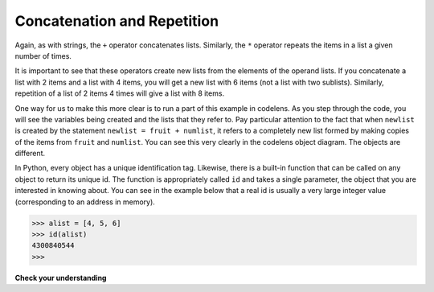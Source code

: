 ..  Copyright (C)  Brad Miller, David Ranum, Jeffrey Elkner, Peter Wentworth, Allen B. Downey, Chris
    Meyers, and Dario Mitchell.  Permission is granted to copy, distribute
    and/or modify this document under the terms of the GNU Free Documentation
    License, Version 1.3 or any later version published by the Free Software
    Foundation; with Invariant Sections being Forward, Prefaces, and
    Contributor List, no Front-Cover Texts, and no Back-Cover Texts.  A copy of
    the license is included in the section entitled "GNU Free Documentation
    License".

.. qnum::
   :prefix: list-6-
   :start: 1

Concatenation and Repetition
----------------------------

Again, as with strings, the ``+`` operator concatenates lists.  
Similarly, the ``*`` operator repeats the items in a list a given number of times.

.. activecode:: lie

    fruit = ["apple", "orange", "banana", "cherry"]
    print([1, 2] + [3, 4])
    print(fruit + [6, 7, 8, 9])

    print([0] * 4)
    print([1, 2, ["hello", "goodbye"]] * 2)


It is important to see that these operators create new lists from the elements of the operand lists.  If you concatenate a list with 2 items and a list with 4 items, you will get a new list with 6 items (not a list with two sublists).  Similarly, repetition of a list of 2 items 4 times will give a list with 8 items.

One way for us to make this more clear is to run a part of this example in codelens.  As you step through the code, you will see the variables being created and the lists that they refer to.  Pay particular attention to the fact that when ``newlist`` is created by the statement ``newlist = fruit + numlist``, it refers to a completely new list formed by making copies of the items from ``fruit`` and ``numlist``.  You can see this very clearly in the codelens object diagram.  The objects are different.



.. codelens:: chp09_concatid

    fruit = ["apple", "orange", "banana", "cherry"]
    numlist = [6, 7]

    newlist = fruit + numlist

    zeros = [0] * 4





In Python, every object has a unique identification tag.  Likewise, there is a built-in function that can be called on any object to return its unique id.  The function is appropriately called ``id`` and takes a single parameter, the object that you are interested in knowing about.  You can see in the example below that a real id is usually a very large integer value (corresponding to an address in memory).

.. sourcecode:: python

    >>> alist = [4, 5, 6]
    >>> id(alist)
    4300840544
    >>> 

**Check your understanding**

.. mchoice:: mc9i
   :answer_a: 6
   :answer_b: [1, 2, 3, 4, 5, 6]
   :answer_c: [1, 3, 5, 2, 4, 6]
   :answer_d: [3, 7, 11]
   :correct: c
   :feedback_a: Concatenation does not add the lengths of the lists.
   :feedback_b: Concatenation does not reorder the items. 
   :feedback_c: Yes, a new list with all the items of the first list followed by all those from the second.
   :feedback_d: Concatenation does not add the individual items.
   
   What is printed by the following statements?
   
   .. code-block:: python

     alist = [1, 3, 5]
     blist = [2, 4, 6]
     print(alist + blist)

   
   
.. mchoice:: mc9j
   :answer_a: 9
   :answer_b: [1, 1, 1, 3, 3, 3, 5, 5, 5]
   :answer_c: [1, 3, 5, 1, 3, 5, 1, 3, 5]
   :answer_d: [3, 9, 15]
   :correct: c
   :feedback_a: Repetition does not multiply the lengths of the lists.  It repeats the items.
   :feedback_b: Repetition does not repeat each item individually.
   :feedback_c: Yes, the items of the list are repeated 3 times, one after another.
   :feedback_d: Repetition does not multiply the individual items.
   
   What is printed by the following statements?
   
   .. code-block:: python

     alist = [1, 3, 5]
     print(alist * 3)

   

